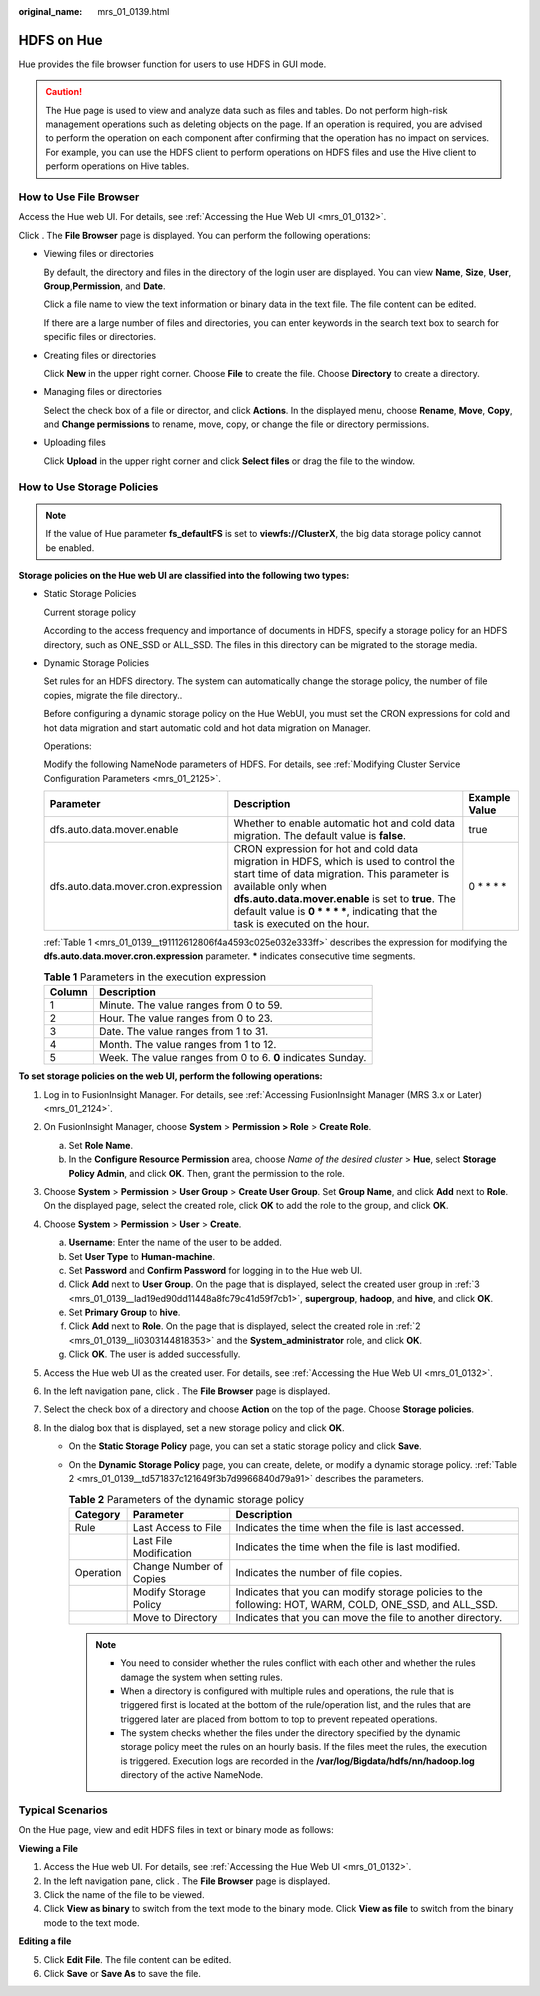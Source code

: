:original_name: mrs_01_0139.html

.. _mrs_01_0139:

HDFS on Hue
===========

Hue provides the file browser function for users to use HDFS in GUI mode.

.. caution::

   The Hue page is used to view and analyze data such as files and tables. Do not perform high-risk management operations such as deleting objects on the page. If an operation is required, you are advised to perform the operation on each component after confirming that the operation has no impact on services. For example, you can use the HDFS client to perform operations on HDFS files and use the Hive client to perform operations on Hive tables.

How to Use File Browser
-----------------------

Access the Hue web UI. For details, see :ref:`Accessing the Hue Web UI <mrs_01_0132>`.

Click |image1|. The **File Browser** page is displayed. You can perform the following operations:

-  Viewing files or directories

   By default, the directory and files in the directory of the login user are displayed. You can view **Name**, **Size**, **User**, **Group**,\ **Permission**, and **Date**.

   Click a file name to view the text information or binary data in the text file. The file content can be edited.

   If there are a large number of files and directories, you can enter keywords in the search text box to search for specific files or directories.

-  Creating files or directories

   Click **New** in the upper right corner. Choose **File** to create the file. Choose **Directory** to create a directory.

-  Managing files or directories

   Select the check box of a file or director, and click **Actions**. In the displayed menu, choose **Rename**, **Move**, **Copy**, and **Change permissions** to rename, move, copy, or change the file or directory permissions.

-  Uploading files

   Click **Upload** in the upper right corner and click **Select files** or drag the file to the window.

How to Use Storage Policies
---------------------------

.. note::

   If the value of Hue parameter **fs_defaultFS** is set to **viewfs://ClusterX**, the big data storage policy cannot be enabled.

**Storage policies on the Hue web UI are classified into the following two types:**

-  Static Storage Policies

   Current storage policy

   According to the access frequency and importance of documents in HDFS, specify a storage policy for an HDFS directory, such as ONE_SSD or ALL_SSD. The files in this directory can be migrated to the storage media.

-  Dynamic Storage Policies

   Set rules for an HDFS directory. The system can automatically change the storage policy, the number of file copies, migrate the file directory..

   Before configuring a dynamic storage policy on the Hue WebUI, you must set the CRON expressions for cold and hot data migration and start automatic cold and hot data migration on Manager.

   Operations:

   Modify the following NameNode parameters of HDFS. For details, see :ref:`Modifying Cluster Service Configuration Parameters <mrs_01_2125>`.

   +-------------------------------------+--------------------------------------------------------------------------------------------------------------------------------------------------------------------------------------------------------------------------------------------------------------------------------------------------------+---------------+
   | Parameter                           | Description                                                                                                                                                                                                                                                                                            | Example Value |
   +=====================================+========================================================================================================================================================================================================================================================================================================+===============+
   | dfs.auto.data.mover.enable          | Whether to enable automatic hot and cold data migration. The default value is **false**.                                                                                                                                                                                                               | true          |
   +-------------------------------------+--------------------------------------------------------------------------------------------------------------------------------------------------------------------------------------------------------------------------------------------------------------------------------------------------------+---------------+
   | dfs.auto.data.mover.cron.expression | CRON expression for hot and cold data migration in HDFS, which is used to control the start time of data migration. This parameter is available only when **dfs.auto.data.mover.enable** is set to **true**. The default value is **0 \* \* \* \***, indicating that the task is executed on the hour. | 0 \* \* \* \* |
   +-------------------------------------+--------------------------------------------------------------------------------------------------------------------------------------------------------------------------------------------------------------------------------------------------------------------------------------------------------+---------------+

   :ref:`Table 1 <mrs_01_0139__t91112612806f4a4593c025e032e333ff>` describes the expression for modifying the **dfs.auto.data.mover.cron.expression** parameter. **\*** indicates consecutive time segments.

   .. _mrs_01_0139__t91112612806f4a4593c025e032e333ff:

   .. table:: **Table 1** Parameters in the execution expression

      ====== ===========================================================
      Column Description
      ====== ===========================================================
      1      Minute. The value ranges from 0 to 59.
      2      Hour. The value ranges from 0 to 23.
      3      Date. The value ranges from 1 to 31.
      4      Month. The value ranges from 1 to 12.
      5      Week. The value ranges from 0 to 6. **0** indicates Sunday.
      ====== ===========================================================

**To set storage policies on the web UI, perform the following operations:**

#. Log in to FusionInsight Manager. For details, see :ref:`Accessing FusionInsight Manager (MRS 3.x or Later) <mrs_01_2124>`.

2. .. _mrs_01_0139__li0303144818353:

   On FusionInsight Manager, choose **System** > **Permission > Role** > **Create Role**.

   a. Set **Role Name**.
   b. In the **Configure Resource Permission** area, choose *Name of the desired cluster* > **Hue**, select **Storage Policy Admin**, and click **OK**. Then, grant the permission to the role.

3. .. _mrs_01_0139__lad19ed90dd11448a8fc79c41d59f7cb1:

   Choose **System** > **Permission** > **User Group** > **Create User Group**. Set **Group Name**, and click **Add** next to **Role**. On the displayed page, select the created role, click **OK** to add the role to the group, and click **OK**.

4. Choose **System** > **Permission** > **User** > **Create**.

   a. **Username**: Enter the name of the user to be added.
   b. Set **User Type** to **Human-machine**.
   c. Set **Password** and **Confirm Password** for logging in to the Hue web UI.
   d. Click **Add** next to **User Group**. On the page that is displayed, select the created user group in :ref:`3 <mrs_01_0139__lad19ed90dd11448a8fc79c41d59f7cb1>`, **supergroup**, **hadoop**, and **hive**, and click **OK**.
   e. Set **Primary Group** to **hive**.
   f. Click **Add** next to **Role**. On the page that is displayed, select the created role in :ref:`2 <mrs_01_0139__li0303144818353>` and the **System_administrator** role, and click **OK**.
   g. Click **OK**. The user is added successfully.

5. Access the Hue web UI as the created user. For details, see :ref:`Accessing the Hue Web UI <mrs_01_0132>`.

6. In the left navigation pane, click |image2|. The **File Browser** page is displayed.

7. Select the check box of a directory and choose **Action** on the top of the page. Choose **Storage policies**.

8. In the dialog box that is displayed, set a new storage policy and click **OK**.

   -  On the **Static Storage Policy** page, you can set a static storage policy and click **Save**.

   -  On the **Dynamic Storage Policy** page, you can create, delete, or modify a dynamic storage policy. :ref:`Table 2 <mrs_01_0139__td571837c121649f3b7d9966840d79a91>` describes the parameters.

      .. _mrs_01_0139__td571837c121649f3b7d9966840d79a91:

      .. table:: **Table 2** Parameters of the dynamic storage policy

         +-----------+-------------------------+---------------------------------------------------------------------------------------------------------+
         | Category  | Parameter               | Description                                                                                             |
         +===========+=========================+=========================================================================================================+
         | Rule      | Last Access to File     | Indicates the time when the file is last accessed.                                                      |
         +-----------+-------------------------+---------------------------------------------------------------------------------------------------------+
         |           | Last File Modification  | Indicates the time when the file is last modified.                                                      |
         +-----------+-------------------------+---------------------------------------------------------------------------------------------------------+
         | Operation | Change Number of Copies | Indicates the number of file copies.                                                                    |
         +-----------+-------------------------+---------------------------------------------------------------------------------------------------------+
         |           | Modify Storage Policy   | Indicates that you can modify storage policies to the following: HOT, WARM, COLD, ONE_SSD, and ALL_SSD. |
         +-----------+-------------------------+---------------------------------------------------------------------------------------------------------+
         |           | Move to Directory       | Indicates that you can move the file to another directory.                                              |
         +-----------+-------------------------+---------------------------------------------------------------------------------------------------------+

      .. note::

         -  You need to consider whether the rules conflict with each other and whether the rules damage the system when setting rules.
         -  When a directory is configured with multiple rules and operations, the rule that is triggered first is located at the bottom of the rule/operation list, and the rules that are triggered later are placed from bottom to top to prevent repeated operations.
         -  The system checks whether the files under the directory specified by the dynamic storage policy meet the rules on an hourly basis. If the files meet the rules, the execution is triggered. Execution logs are recorded in the **/var/log/Bigdata/hdfs/nn/hadoop.log** directory of the active NameNode.

Typical Scenarios
-----------------

On the Hue page, view and edit HDFS files in text or binary mode as follows:

**Viewing a File**

#. Access the Hue web UI. For details, see :ref:`Accessing the Hue Web UI <mrs_01_0132>`.
#. In the left navigation pane, click |image3|. The **File Browser** page is displayed.
#. Click the name of the file to be viewed.
#. Click **View as binary** to switch from the text mode to the binary mode. Click **View as file** to switch from the binary mode to the text mode.

**Editing a file**

5. Click **Edit File**. The file content can be edited.
6. Click **Save** or **Save As** to save the file.

.. |image1| image:: /_static/images/en-us_image_0000001349090345.png
.. |image2| image:: /_static/images/en-us_image_0000001296090504.png
.. |image3| image:: /_static/images/en-us_image_0000001295770716.png
